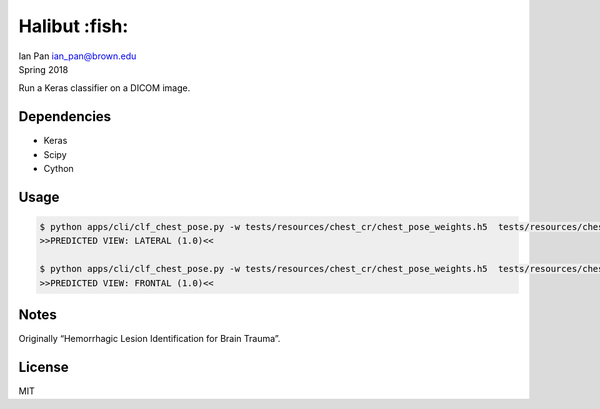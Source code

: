 Halibut :fish:
==============

| Ian Pan ian_pan@brown.edu
| Spring 2018

Run a Keras classifier on a DICOM image.

Dependencies
------------

-  Keras
-  Scipy
-  Cython

Usage
-----

.. code:: bash

   $ python apps/cli/clf_chest_pose.py -w tests/resources/chest_cr/chest_pose_weights.h5  tests/resources/chest_cr/CR00.dcm
   >>PREDICTED VIEW: LATERAL (1.0)<<

   $ python apps/cli/clf_chest_pose.py -w tests/resources/chest_cr/chest_pose_weights.h5  tests/resources/chest_cr/CR01.dcm
   >>PREDICTED VIEW: FRONTAL (1.0)<<

Notes
-----

Originally “Hemorrhagic Lesion Identification for Brain Trauma”.

License
-------

MIT
